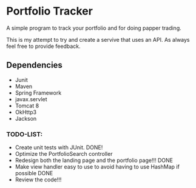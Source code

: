 * Portfolio Tracker
  A simple program to track your portfolio and for doing papper trading.
  
  This is my attempt to try and create a servive that uses an API. 
  As always feel free to provide feedback. 

** Dependencies
  - Junit
  - Maven
  - Spring Framework
  - javax.servlet 
  - Tomcat 8
  - OkHttp3
  - Jackson

*** TODO-LIST:
 - Create unit tests with JUnit. DONE!
 - Optimize the PortfolioSearch controller
 - Redesign both the landing page and the portfolio page!!! DONE
 - Make view handler easy to use to avoid having to use HashMap if possible DONE
 - Review the code!!!
    
